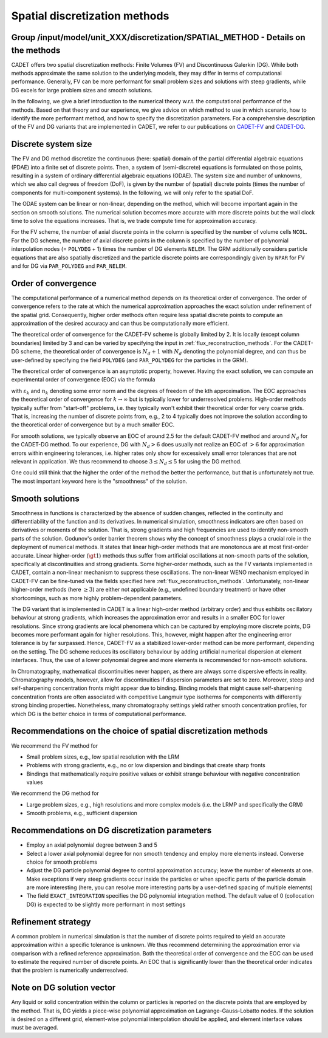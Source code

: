 .. _spatial_discretization_methods:

Spatial discretization methods
==============================

Group /input/model/unit_XXX/discretization/SPATIAL_METHOD - Details on the methods
----------------------------------------------------------------------------------

CADET offers two spatial discretization methods: Finite Volumes (FV) and Discontinuous Galerkin (DG).
While both methods approximate the same solution to the underlying models, they may differ in terms of computational performance.
Generally, FV can be more performant for small problem sizes and solutions with steep gradients, while DG excels for large problem sizes and smooth solutions.

In the following, we give a brief introduction to the numerical theory w.r.t. the computational performance of the methods.
Based on that theory and our experience, we give advice on which method to use in which scenario, how to identify the more performant method, and how to specify the discretization parameters.
For a comprehensive description of the FV and DG variants that are implemented in CADET, we refer to our publications on `CADET-FV <https://doi.org/10.1016/j.compchemeng.2010.03.008>`_  and `CADET-DG <https://doi.org/10.1016/j.compchemeng.2023.108340>`_.

Discrete system size
--------------------

The FV and DG method discretize the continuous (here: spatial) domain of the partial differential algebraic equations (PDAE) into a finite set of discrete points.
Then, a system of (semi-discrete) equations is formulated on those points, resulting in a system of ordinary differential algebraic equations (ODAE).
The system size and number of unknowns, which we also call degrees of freedom (DoF), is given by the number of (spatial) discrete points (times the number of components for multi-component systems).
In the following, we will only refer to the spatial DoF.

The ODAE system can be linear or non-linear, depending on the method, which will become important again in the section on smooth solutions.
The numerical solution becomes more accurate with more discrete points but the wall clock time to solve the equations increases.
That is, we trade compute time for approximation accuracy.

For the FV scheme, the number of axial discrete points in the column is specified by the number of volume cells ``NCOL``.
For the DG scheme, the number of axial discrete points in the column is specified by the number of polynomial interpolation nodes (= ``POLYDEG`` + 1) times the number of DG elements ``NELEM``.
The GRM additionally considers particle equations that are also spatially discretized and the particle discrete points are correspondingly given by ``NPAR`` for FV and for DG via ``PAR_POLYDEG`` and ``PAR_NELEM``.

Order of convergence
--------------------

The computational performance of a numerical method depends on its theoretical order of convergence.
The order of convergence refers to the rate at which the numerical approximation approaches the exact solution under refinement of the spatial grid.
Consequently, higher order methods often require less spatial discrete points to compute an approximation of the desired accuracy and can thus be computationally more efficient.

The theoretical order of convergence for the CADET-FV scheme is globally limited by 2. It is locally (except column boundaries) limited by 3 and can be varied by specifying the input in :ref:`flux_reconstruction_methods`.
For the CADET-DG scheme, the theoretical order of convergence is :math:`N_d + 1` with :math:`N_d` denoting the polynomial degree, and can thus be user-defined by specifying the field ``POLYDEG`` (and ``PAR_POLYDEG`` for the particles in the GRM).

The theoretical order of convergence is an asymptotic property, however.
Having the exact solution, we can compute an experimental order of convergence (EOC) via the formula

.. math::
    :label: ModelColumn

    \begin{aligned}
        EOC_k = \frac{log(\varepsilon_{k+1} / \varepsilon_{k}) }{log(n_{k} / n_{k+1})},
    \end{aligned}

with :math:`\varepsilon_{k}` and :math:`n_{k}` denoting some error norm and the degrees of freedom of the kth approximation.
The EOC approaches the theoretical order of convergence for :math:`k \rightarrow \infty` but is typically lower for underresolved problems.
High-order methods typically suffer from "start-off" problems, i.e. they typically won't exhibit their theoretical order for very coarse grids.
That is, increasing the number of discrete points from, e.g., 2 to 4 typically does not improve the solution according to the theoretical order of convergence but by a much smaller EOC.

For smooth solutions, we typically observe an EOC of around 2.5 for the default CADET-FV method and around :math:`N_d` for the CADET-DG method.
To our experience, DG with :math:`N_d>6` does usually not realize an EOC of :math:`>6` for approximation errors within engineering tolerances, i.e. higher rates only show for excessively small error tolerances that are not relevant in application.
We thus recommend to choose :math:`3 \leq N_d \leq 5` for using the DG method.

One could still think that the higher the order of the method the better the performance, but that is unfortunately not true.
The most important keyword here is the "smoothness" of the solution.

Smooth solutions
----------------

Smoothness in functions is characterized by the absence of sudden changes, reflected in the continuity and differentiability of the function and its derivatives.
In numerical simulation, smoothness indicators are often based on derivatives or moments of the solution.
That is, strong gradients and high frequencies are used to identify non-smooth parts of the solution.
Godunov's order barrier theorem shows why the concept of smoothness plays a crucial role in the deployment of numerical methods.
It states that linear high-order methods that are monotonous are at most first-order accurate.
Linear higher-order (:math:`\gt 1`) methods thus suffer from artificial oscillations at non-smooth parts of the solution, specifically at discontinuities and strong gradients.
Some higher-order methods, such as the FV variants implemented in CADET, contain a non-linear mechanism to suppress these oscillations.
The non-linear WENO mechanism employed in CADET-FV can be fine-tuned via the fields specified here :ref:`flux_reconstruction_methods`.
Unfortunately, non-linear higher-order methods (here :math:`\geq 3`) are either not applicable (e.g., undefined boundary treatment) or have other shortcomings, such as more highly problem-dependent parameters.

The DG variant that is implemented in CADET is a linear high-order method (arbitrary order) and thus exhibits oscillatory behaviour at strong gradients, which increases the approximation error and results in a smaller EOC for lower resolutions.
Since strong gradients are local phenomena which can be captured by employing more discrete points, DG becomes more performant again for higher resolutions.
This, however, might happen after the engineering error tolerance is by far surpassed.
Hence, CADET-FV as a stabilized lower-order method can be more performant, depending on the setting.
The DG scheme reduces its oscillatory behaviour by adding artificial numerical dispersion at element interfaces.
Thus, the use of a lower polynomial degree and more elements is recommended for non-smooth solutions.

In Chromatography, mathematical discontinuities never happen, as there are always some dispersive effects in reality.
Chromatography models, however, allow for discontinuities if dispersion parameters are set to zero.
Moreover, steep and self-sharpening concentration fronts might appear due to binding.
Binding models that might cause self-sharpening concentration fronts are often associated with competitive Langmuir type isotherms for components with differently strong binding properties.
Nonetheless, many chromatography settings yield rather smooth concentration profiles, for which DG is the better choice in terms of computational performance.

Recommendations on the choice of spatial discretization methods
---------------------------------------------------------------

We recommend the FV method for

- Small problem sizes, e.g., low spatial resolution with the LRM
- Problems with strong gradients, e.g., no or low dispersion and bindings that create sharp fronts
- Bindings that mathematically require positive values or exhibit strange behaviour with negative concentration values

We recommend the DG method for

- Large problem sizes, e.g., high resolutions and more complex models (i.e. the LRMP and specifically the GRM)
- Smooth problems, e.g., sufficient dispersion

Recommendations on DG discretization parameters
-----------------------------------------------

- Employ an axial polynomial degree between 3 and 5
- Select a lower axial polynomial degree for non smooth tendency and employ more elements instead. Converse choice for smooth problems
- Adjust the DG particle polynomial degree to control approximation accuracy; leave the number of elements at one. Make exceptions if very steep gradients occur inside the particles or when specific parts of the particle domain are more interesting (here, you can resolve more interesting parts by a user-defined spacing of multiple elements)
- The field ``EXACT_INTEGRATION`` specifies the DG polynomial integration method. The default value of 0 (collocation DG) is expected to be slightly more performant in most settings

Refinement strategy
-------------------

A common problem in numerical simulation is that the number of discrete points required to yield an accurate approximation within a specific tolerance is unknown.
We thus recommend determining the approximation error via comparison with a refined reference approximation.
Both the theoretical order of convergence and the EOC can be used to estimate the required number of discrete points.
An EOC that is significantly lower than the theoretical order indicates that the problem is numerically underresolved.

Note on DG solution vector
--------------------------

Any liquid or solid concentration within the column or particles is reported on the discrete points that are employed by the method.
That is, DG yields a piece-wise polynomial approximation on Lagrange-Gauss-Lobatto nodes.
If the solution is desired on a different grid, element-wise polynomial interpolation should be applied, and element interface values must be averaged.
